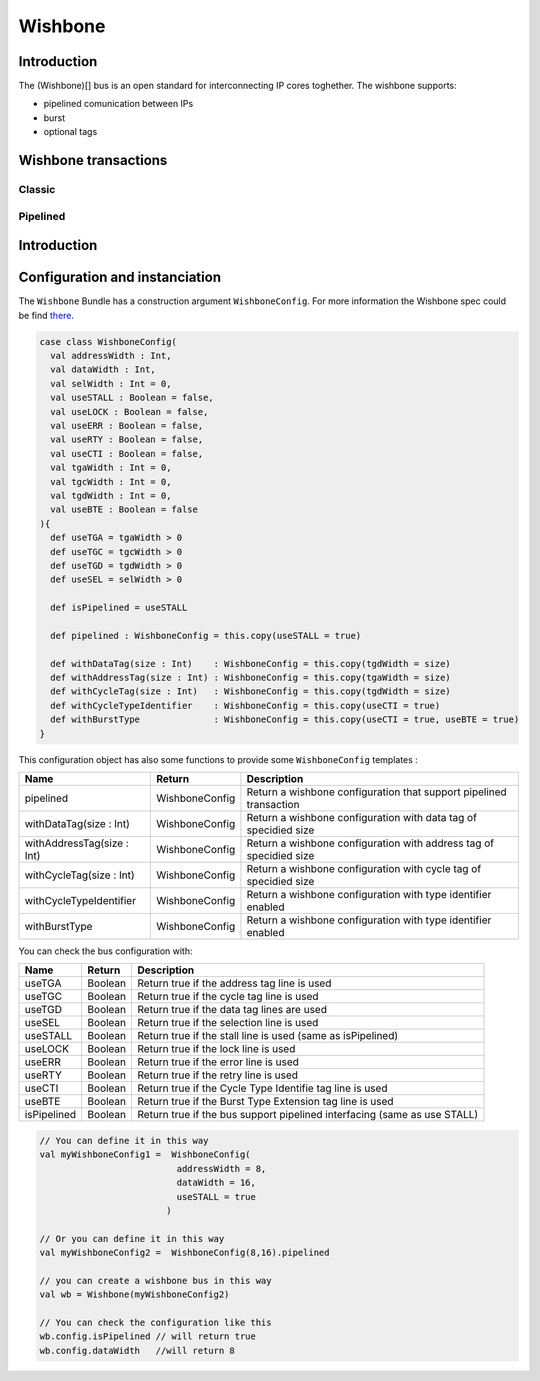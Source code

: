 
Wishbone
========

Introduction
------------

The (Wishbone)[] bus is an open standard for interconnecting IP cores toghether.
The wishbone supports:

* pipelined comunication between IPs
* burst
* optional tags

Wishbone transactions
---------------------

Classic
^^^^^^^


.. wavedrom::
   :caption: Classic Write

   {"signal": [
     {"name":"CLK",         "wave": "p..." },
     {"name":"WE",          "wave": "x1.x" },
     {"name":"CYC",         "wave": "01.0" },
     {"name":"STB",         "wave": "01.0" },
     {"name":"ACK",         "wave": "0.10" },
     {"name":"ADR",         "wave": "x2.x", "data": "addr"},
     {"name":"DAT_MOSI",    "wave": "x2x.", "data": "data"},
     {"name":"DAT_MISO",    "wave": "x..." },
   ],
    head:{
      "tick":0
    },
    "foot":{
      "text":"Classic Write",
      }
   }



.. wavedrom::
   :caption: Classic Read

   {"signal": [
     {"name":"CLK",         "wave": "p..." },
     {"name":"WE",          "wave": "x0.x" },
     {"name":"CYC",         "wave": "01.0" },
     {"name":"STB",         "wave": "01.0" },
     {"name":"ACK",         "wave": "0.10" },
     {"name":"ADR",         "wave": "x2.x", "data": "addr"},
     {"name":"DAT_MOSI",    "wave": "x..." },
     {"name":"DAT_MISO",    "wave": "x.2x", "data": "data"},
   ],
    "head":{
      "tick":0
    },
    "foot":{
      "text":"Classic Read",
      }
   }


Pipelined
^^^^^^^^^

.. wavedrom::
   :caption: Pipelined write

   {"signal": [
     {"name":"CLK",         "wave": "p..." },
     {"name":"WE",          "wave": "x1.x" },
     {"name":"CYC",         "wave": "01.0" },
     {"name":"STB",         "wave": "010." },
     {"name":"ACK",         "wave": "0.10" },
     {"name":"ADR",         "wave": "x2.x", "data": "addr" },
     {"name":"DAT_MOSI",    "wave": "x2x.", "data": "data" },
     {"name":"DAT_MISO",    "wave": "x..."},
   ],
    "head":{
      "tick":0,
    },
    "foot":{
      "text":"Pipelined write",
      }
   }


.. wavedrom::
   :caption: Pipelined read

   {"signal": [
     {"name":"CLK",         "wave": "p..." },
     {"name":"WE",          "wave": "x0.x" },
     {"name":"CYC",         "wave": "01.0" },
     {"name":"STB",         "wave": "010." },
     {"name":"ACK",         "wave": "0.10" },
     {"name":"ADR",         "wave": "x2.x", "data": "addr"},
     {"name":"DAT_MOSI",    "wave": "x..."  },
     {"name":"DAT_MISO",    "wave": "x.2x", "data": "data"},
   ],
    "head":{
      "tick":0
    },
    "foot":{
      "text":"Pipelined read",
      }
   }

Introduction
------------

Configuration and instanciation
-------------------------------

The ``Wishbone`` Bundle has a construction argument ``WishboneConfig``. For more information the Wishbone spec could be find `there <http://cdn.opencores.org/downloads/wbspec_b4.pdf>`_.

.. code-block:: scala

   case class WishboneConfig(
     val addressWidth : Int,
     val dataWidth : Int,
     val selWidth : Int = 0,
     val useSTALL : Boolean = false,
     val useLOCK : Boolean = false,
     val useERR : Boolean = false,
     val useRTY : Boolean = false,
     val useCTI : Boolean = false,
     val tgaWidth : Int = 0,
     val tgcWidth : Int = 0,
     val tgdWidth : Int = 0,
     val useBTE : Boolean = false
   ){
     def useTGA = tgaWidth > 0
     def useTGC = tgcWidth > 0
     def useTGD = tgdWidth > 0
     def useSEL = selWidth > 0

     def isPipelined = useSTALL

     def pipelined : WishboneConfig = this.copy(useSTALL = true)

     def withDataTag(size : Int)    : WishboneConfig = this.copy(tgdWidth = size)
     def withAddressTag(size : Int) : WishboneConfig = this.copy(tgaWidth = size)
     def withCycleTag(size : Int)   : WishboneConfig = this.copy(tgdWidth = size)
     def withCycleTypeIdentifier    : WishboneConfig = this.copy(useCTI = true)
     def withBurstType              : WishboneConfig = this.copy(useCTI = true, useBTE = true)
   }

This configuration object has also some functions to provide some ``WishboneConfig`` templates :

.. list-table::
   :header-rows: 1

   * - Name
     - Return
     - Description
   * - pipelined
     - WishboneConfig
     - Return a wishbone configuration that support pipelined transaction
   * - withDataTag(size : Int)
     - WishboneConfig
     - Return a wishbone configuration with data tag of specidied size
   * - withAddressTag(size : Int)
     - WishboneConfig
     - Return a wishbone configuration with address tag of specidied size
   * - withCycleTag(size : Int)
     - WishboneConfig
     - Return a wishbone configuration with cycle tag of specidied size
   * - withCycleTypeIdentifier
     - WishboneConfig
     - Return a wishbone configuration with type identifier enabled
   * - withBurstType
     - WishboneConfig
     - Return a wishbone configuration with type identifier enabled


You can check the bus configuration with:

.. list-table::
   :header-rows: 1

   * - Name
     - Return
     - Description
   * - useTGA
     - Boolean
     - Return true if the address tag line is used
   * - useTGC
     - Boolean
     - Return true if the cycle tag line is used
   * - useTGD
     - Boolean
     - Return true if the data tag lines are used
   * - useSEL
     - Boolean
     - Return true if the selection line is used
   * - useSTALL
     - Boolean
     - Return true if the stall line is used (same as isPipelined)
   * - useLOCK
     - Boolean
     - Return true if the lock line is used
   * - useERR
     - Boolean
     - Return true if the error line is used
   * - useRTY
     - Boolean
     - Return true if the retry line is used
   * - useCTI
     - Boolean
     - Return true if the Cycle Type Identifie tag line is used
   * - useBTE
     - Boolean
     - Return true if the Burst Type Extension tag line is used
   * - isPipelined
     - Boolean
     - Return true if the bus support pipelined interfacing (same as use STALL)


.. code-block:: scala

   // You can define it in this way
   val myWishboneConfig1 =  WishboneConfig(
                             addressWidth = 8,
                             dataWidth = 16,
                             useSTALL = true
                           )

   // Or you can define it in this way
   val myWishboneConfig2 =  WishboneConfig(8,16).pipelined

   // you can create a wishbone bus in this way
   val wb = Wishbone(myWishboneConfig2)

   // You can check the configuration like this
   wb.config.isPipelined // will return true
   wb.config.dataWidth   //will return 8
